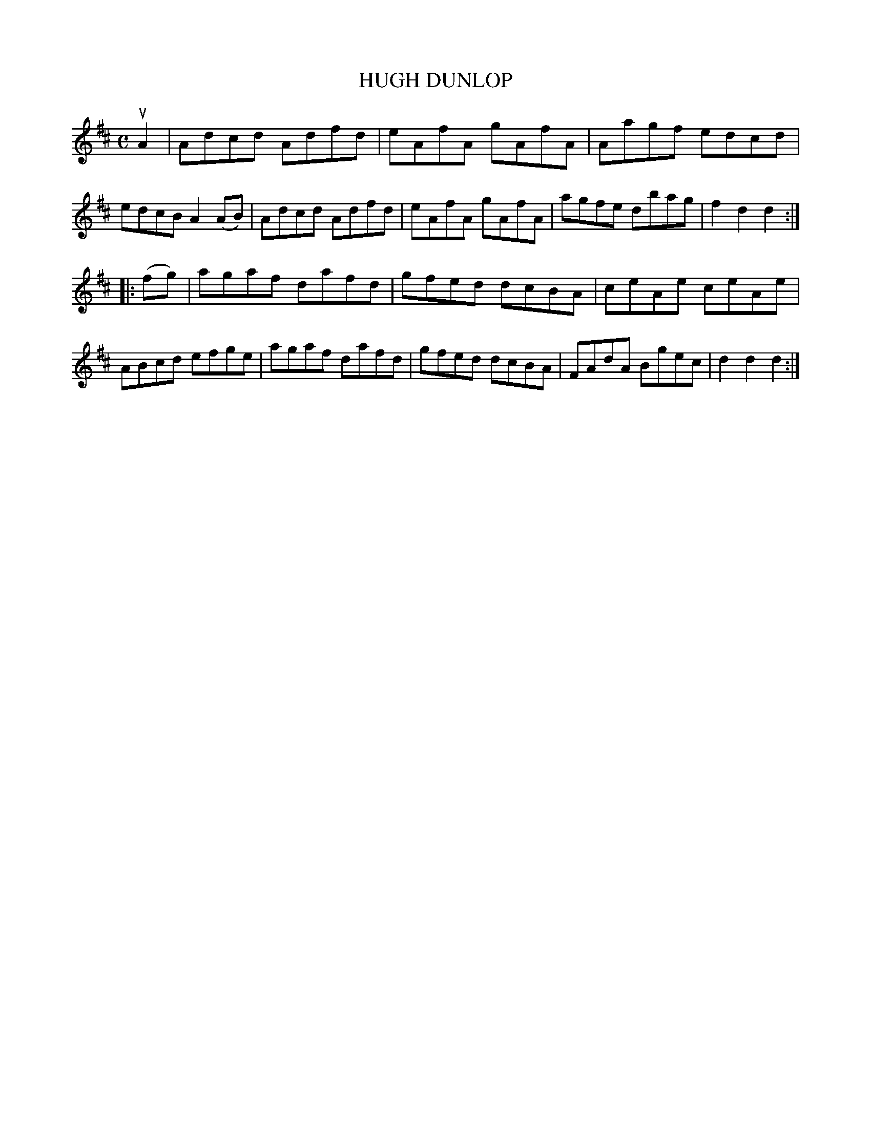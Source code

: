 X: 3336
T: HUGH DUNLOP
%R: hornpipe, reel
B: James Kerr "Merry Melodies" v.3 p.36 #336
Z: 2016 John Chambers <jc:trillian.mit.edu>
M: C
L: 1/8
K: D
uA2 |\
Adcd Adfd | eAfA gAfA |\
Aagf edcd | edcB A2(AB) |\
Adcd Adfd | eAfA gAfA |\
agfe dbag | f2d2 d2 :|
|: (fg) |\
agaf dafd | gfed dcBA |\
ceAe ceAe | ABcd efge |\
agaf dafd | gfed dcBA |\
FAdA Bgec | d2d2 d2 :|
